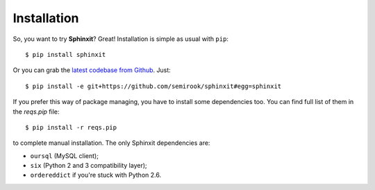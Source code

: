 .. _installation:

Installation
============

So, you want to try **Sphinxit**? Great! Installation is simple as usual with ``pip``::

    $ pip install sphinxit

Or you can grab the `latest codebase from Github <https://github.com/semirook/sphinxit>`_. Just::

    $ pip install -e git+https://github.com/semirook/sphinxit#egg=sphinxit

If you prefer this way of package managing, you have to install some dependencies too. 
You can find full list of them in the `reqs.pip` file::

    $ pip install -r reqs.pip

to complete manual installation. The only Sphinxit dependencies are:

* ``oursql`` (MySQL client);
* ``six`` (Python 2 and 3 compatibility layer);
* ``ordereddict`` if you're stuck with Python 2.6.
